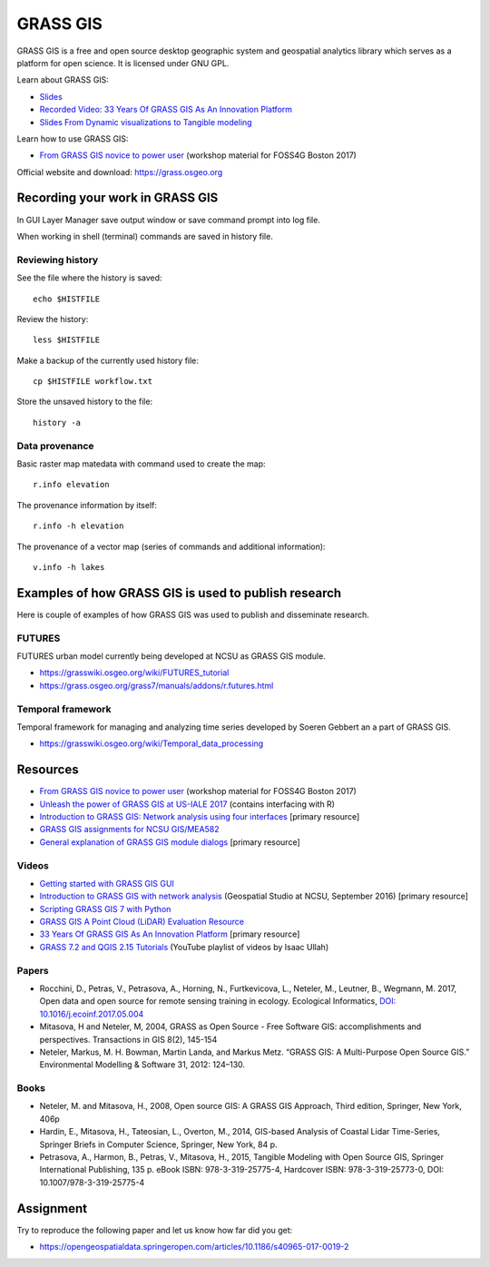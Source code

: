 GRASS GIS
=========

GRASS GIS is a free and open source desktop geographic system
and geospatial analytics library which serves as a platform for
open science. It is licensed under GNU GPL.

Learn about GRASS GIS: 

* `Slides <https://ncsu-geoforall-lab.github.io/grass-as-a-platform/ncgis2017.html>`_
* `Recorded Video: 33 Years Of GRASS GIS As An Innovation Platform <https://www.youtube.com/watch?v=Vv5NnPg6MOY>`_
* `Slides From Dynamic visualizations to Tangible modeling <https://ncsu-geoforall-lab.github.io/grass-as-a-platform/autocarto.html#/>`_

Learn how to use GRASS GIS:

* `From GRASS GIS novice to power user <https://grasswiki.osgeo.org/wiki/From_GRASS_GIS_novice_to_power_user_(workshop_at_FOSS4G_Boston_2017)>`_ (workshop material for FOSS4G Boston 2017)

Official website and download: https://grass.osgeo.org

Recording your work in GRASS GIS
------------------------------------

In GUI Layer Manager save output window or save command prompt into log file.

When working in shell (terminal) commands are saved in history file.

Reviewing history
`````````````````

See the file where the history is saved::

    echo $HISTFILE

Review the history::

    less $HISTFILE

Make a backup of the currently used history file::

    cp $HISTFILE workflow.txt

Store the unsaved history to the file::

    history -a

Data provenance
```````````````

Basic raster map matedata with command used to create the map::

    r.info elevation

The provenance information by itself::

    r.info -h elevation

The provenance of a vector map (series of commands and
additional information)::

    v.info -h lakes


Examples of how GRASS GIS is used to publish research
-----------------------------------------------------

Here is couple of examples of how GRASS GIS was used to publish
and disseminate research.

FUTURES
```````

FUTURES urban model currently being developed at NCSU as GRASS GIS module.

* https://grasswiki.osgeo.org/wiki/FUTURES_tutorial
* https://grass.osgeo.org/grass7/manuals/addons/r.futures.html

Temporal framework
``````````````````

Temporal framework for managing and analyzing time series developed
by Soeren Gebbert an a part of GRASS GIS.

* https://grasswiki.osgeo.org/wiki/Temporal_data_processing

Resources
---------

* `From GRASS GIS novice to power user <https://grasswiki.osgeo.org/wiki/From_GRASS_GIS_novice_to_power_user_(workshop_at_FOSS4G_Boston_2017)>`_ (workshop material for FOSS4G Boston 2017)
* `Unleash the power of GRASS GIS at US-IALE 2017 <https://grasswiki.osgeo.org/wiki/Unleash_the_power_of_GRASS_GIS_at_US-IALE_2017>`_ (contains interfacing with R)
* `Introduction to GRASS GIS: Network analysis using four interfaces <http://ncsu-geoforall-lab.github.io/grass-intro-workshop/network.html>`_ [primary resource]
* `GRASS GIS assignments for NCSU GIS/MEA582 <http://ncsu-geoforall-lab.github.io/geospatial-modeling-course/grass/>`_
* `General explanation of GRASS GIS module dialogs <https://grass.osgeo.org/grass72/manuals/wxGUI.modules.html>`_ [primary resource]

Videos
``````

* `Getting started with GRASS GIS GUI <https://www.youtube.com/watch?v=9fcBvYetIsM>`_
* `Introduction to GRASS GIS with network analysis <https://www.youtube.com/watch?v=VKaASntBq8U>`_ (Geospatial Studio at NCSU, September 2016) [primary resource]
* `Scripting GRASS GIS 7 with Python <https://www.youtube.com/watch?v=PX2UpMhp2hc>`_
* `GRASS GIS A Point Cloud (LiDAR) Evaluation Resource <https://www.youtube.com/watch?v=Fj0TO4ZKEc0>`_
* `33 Years Of GRASS GIS As An Innovation Platform <https://www.youtube.com/watch?v=Vv5NnPg6MOY>`_ [primary resource]
* `GRASS 7.2 and QGIS 2.15 Tutorials <https://www.youtube.com/watch?v=t44_h4cA7GQ&list=PLSCH2IXZ2pHqkSs9H19xhbW2MyxWC2F2h&index=1>`_ (YouTube playlist of videos by Isaac Ullah)

Papers
``````

* Rocchini, D., Petras, V., Petrasova, A., Horning, N., Furtkevicova, L., Neteler, M., Leutner, B., Wegmann, M. 2017, Open data and open source for remote sensing training in ecology. Ecological Informatics, `DOI: 10.1016/j.ecoinf.2017.05.004 <http://dx.doi.org/10.1016/j.ecoinf.2017.05.004>`_
* Mitasova, H and Neteler, M, 2004, GRASS as Open Source - Free Software GIS: accomplishments and perspectives. Transactions in GIS 8(2), 145-154
* Neteler, Markus, M. H. Bowman, Martin Landa, and Markus Metz. “GRASS GIS: A Multi-Purpose Open Source GIS.” Environmental Modelling & Software 31, 2012: 124–130.

Books
`````

* Neteler, M. and Mitasova, H., 2008, Open source GIS: A GRASS GIS Approach, Third edition, Springer, New York, 406p
* Hardin, E., Mitasova, H., Tateosian, L., Overton, M., 2014, GIS-based Analysis of Coastal Lidar Time-Series, Springer Briefs in Computer Science, Springer, New York, 84 p.
* Petrasova, A., Harmon, B., Petras, V., Mitasova, H., 2015, Tangible Modeling with Open Source GIS, Springer International Publishing, 135 p. eBook ISBN: 978-3-319-25775-4, Hardcover ISBN: 978-3-319-25773-0, DOI: 10.1007/978-3-319-25775-4


Assignment
----------

Try to reproduce the following paper and let us know how far did you get:

* https://opengeospatialdata.springeropen.com/articles/10.1186/s40965-017-0019-2
